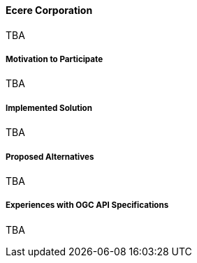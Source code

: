 ==== Ecere Corporation

TBA

===== Motivation to Participate

TBA

===== Implemented Solution

TBA

===== Proposed Alternatives

TBA

===== Experiences with OGC API Specifications

TBA

